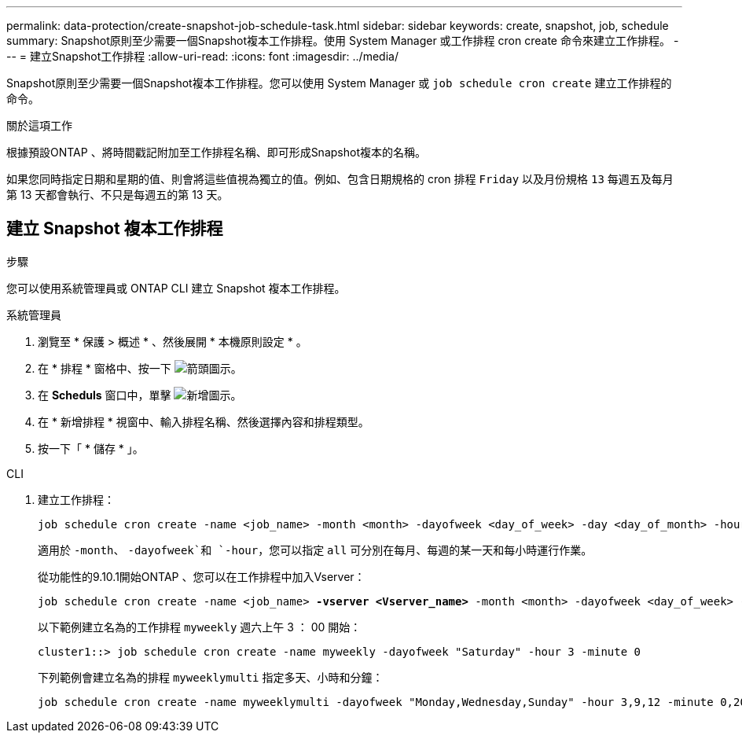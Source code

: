 ---
permalink: data-protection/create-snapshot-job-schedule-task.html 
sidebar: sidebar 
keywords: create, snapshot, job, schedule 
summary: Snapshot原則至少需要一個Snapshot複本工作排程。使用 System Manager 或工作排程 cron create 命令來建立工作排程。 
---
= 建立Snapshot工作排程
:allow-uri-read: 
:icons: font
:imagesdir: ../media/


[role="lead"]
Snapshot原則至少需要一個Snapshot複本工作排程。您可以使用 System Manager 或 `job schedule cron create` 建立工作排程的命令。

.關於這項工作
根據預設ONTAP 、將時間戳記附加至工作排程名稱、即可形成Snapshot複本的名稱。

如果您同時指定日期和星期的值、則會將這些值視為獨立的值。例如、包含日期規格的 cron 排程 `Friday` 以及月份規格 `13` 每週五及每月第 13 天都會執行、不只是每週五的第 13 天。



== 建立 Snapshot 複本工作排程

.步驟
您可以使用系統管理員或 ONTAP CLI 建立 Snapshot 複本工作排程。

[role="tabbed-block"]
====
.系統管理員
--
. 瀏覽至 * 保護 > 概述 * 、然後展開 * 本機原則設定 * 。
. 在 * 排程 * 窗格中、按一下 image:icon_arrow.gif["箭頭圖示"]。
. 在 *Scheduls* 窗口中，單擊 image:icon_add.gif["新增圖示"]。
. 在 * 新增排程 * 視窗中、輸入排程名稱、然後選擇內容和排程類型。
. 按一下「 * 儲存 * 」。


--
.CLI
--
. 建立工作排程：
+
[source, cli]
----
job schedule cron create -name <job_name> -month <month> -dayofweek <day_of_week> -day <day_of_month> -hour <hour> -minute <minute>
----
+
適用於 `-month`、 `-dayofweek`和 `-hour`，您可以指定 `all` 可分別在每月、每週的某一天和每小時運行作業。

+
從功能性的9.10.1開始ONTAP 、您可以在工作排程中加入Vserver：

+
[listing, subs="+quotes"]
----
job schedule cron create -name <job_name> *-vserver <Vserver_name>* -month <month> -dayofweek <day_of_week> -day <day_of_month> -hour <hour> -minute <minute>
----
+
以下範例建立名為的工作排程 `myweekly` 週六上午 3 ： 00 開始：

+
[listing]
----
cluster1::> job schedule cron create -name myweekly -dayofweek "Saturday" -hour 3 -minute 0
----
+
下列範例會建立名為的排程 `myweeklymulti` 指定多天、小時和分鐘：

+
[listing]
----
job schedule cron create -name myweeklymulti -dayofweek "Monday,Wednesday,Sunday" -hour 3,9,12 -minute 0,20,50
----


--
====